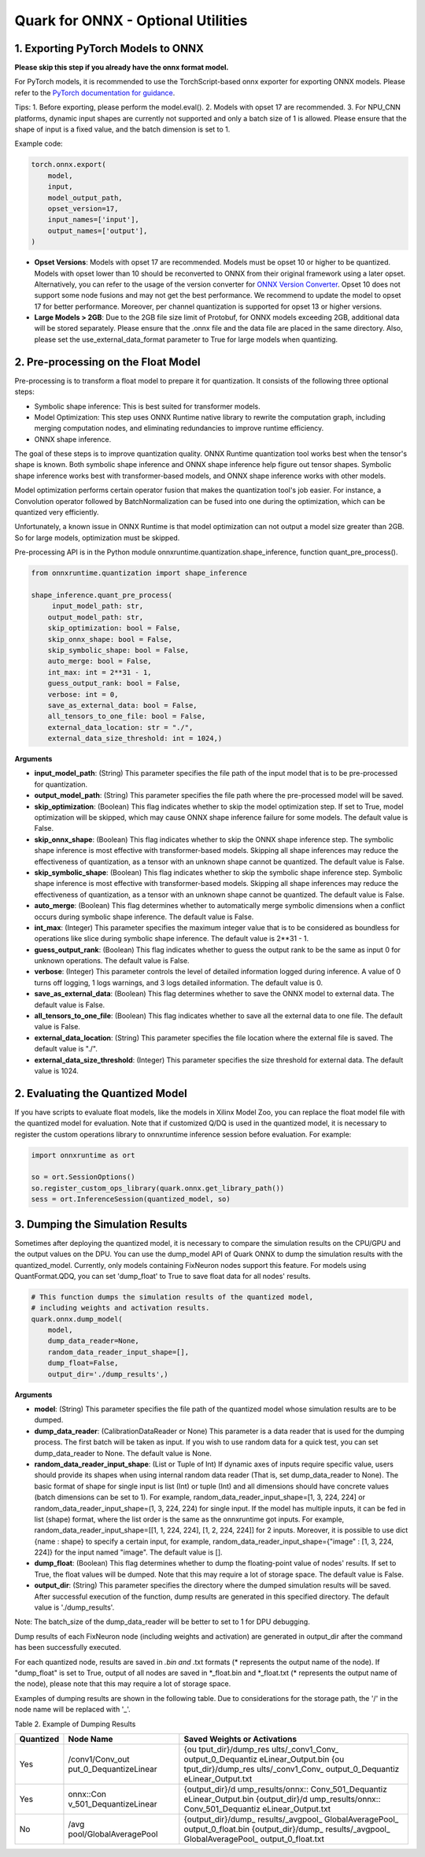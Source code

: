 Quark for ONNX - Optional Utilities
~~~~~~~~~~~~~~~~~~~~~~~~~~~~~~~~~~~

1. Exporting PyTorch Models to ONNX
^^^^^^^^^^^^^^^^^^^^^^^^^^^^^^^^^^^

**Please skip this step if you already have the onnx format model.**

For PyTorch models, it is recommended to use the TorchScript-based onnx
exporter for exporting ONNX models. Please refer to the `PyTorch
documentation for
guidance <https://pytorch.org/docs/stable/onnx_torchscript.html#torchscript-based-onnx-exporter>`__.

Tips: 1. Before exporting, please perform the model.eval(). 2. Models
with opset 17 are recommended. 3. For NPU_CNN platforms, dynamic input
shapes are currently not supported and only a batch size of 1 is
allowed. Please ensure that the shape of input is a fixed value, and the
batch dimension is set to 1.

Example code:

.. code:: python

   torch.onnx.export(
       model,
       input,
       model_output_path,
       opset_version=17,
       input_names=['input'],
       output_names=['output'],
   )

-  **Opset Versions**: Models with opset 17 are recommended. Models must
   be opset 10 or higher to be quantized. Models with opset lower than
   10 should be reconverted to ONNX from their original framework using
   a later opset. Alternatively, you can refer to the usage of the
   version converter for `ONNX Version
   Converter <https://github.com/onnx/onnx/blob/main/docs/VersionConverter.html>`__.
   Opset 10 does not support some node fusions and may not get the best
   performance. We recommend to update the model to opset 17 for better
   performance. Moreover, per channel quantization is supported for
   opset 13 or higher versions.

-  **Large Models > 2GB**: Due to the 2GB file size limit of Protobuf,
   for ONNX models exceeding 2GB, additional data will be stored
   separately. Please ensure that the .onnx file and the data file are
   placed in the same directory. Also, please set the
   use_external_data_format parameter to True for large models when
   quantizing.

2. Pre-processing on the Float Model
^^^^^^^^^^^^^^^^^^^^^^^^^^^^^^^^^^^^

Pre-processing is to transform a float model to prepare it for
quantization. It consists of the following three optional steps:

-  Symbolic shape inference: This is best suited for transformer models.
-  Model Optimization: This step uses ONNX Runtime native library to
   rewrite the computation graph, including merging computation nodes,
   and eliminating redundancies to improve runtime efficiency.
-  ONNX shape inference.

The goal of these steps is to improve quantization quality. ONNX Runtime
quantization tool works best when the tensor's shape is known. Both
symbolic shape inference and ONNX shape inference help figure out tensor
shapes. Symbolic shape inference works best with transformer-based
models, and ONNX shape inference works with other models.

Model optimization performs certain operator fusion that makes the
quantization tool's job easier. For instance, a Convolution operator
followed by BatchNormalization can be fused into one during the
optimization, which can be quantized very efficiently.

Unfortunately, a known issue in ONNX Runtime is that model optimization
can not output a model size greater than 2GB. So for large models,
optimization must be skipped.

Pre-processing API is in the Python module
onnxruntime.quantization.shape_inference, function quant_pre_process().

.. code:: python

   from onnxruntime.quantization import shape_inference

   shape_inference.quant_pre_process(
        input_model_path: str,
       output_model_path: str,
       skip_optimization: bool = False,
       skip_onnx_shape: bool = False,
       skip_symbolic_shape: bool = False,
       auto_merge: bool = False,
       int_max: int = 2**31 - 1,
       guess_output_rank: bool = False,
       verbose: int = 0,
       save_as_external_data: bool = False,
       all_tensors_to_one_file: bool = False,
       external_data_location: str = "./",
       external_data_size_threshold: int = 1024,)

**Arguments**

-  **input_model_path**: (String) This parameter specifies the file path
   of the input model that is to be pre-processed for quantization.
-  **output_model_path**: (String) This parameter specifies the file
   path where the pre-processed model will be saved.
-  **skip_optimization**: (Boolean) This flag indicates whether to skip
   the model optimization step. If set to True, model optimization will
   be skipped, which may cause ONNX shape inference failure for some
   models. The default value is False.
-  **skip_onnx_shape**: (Boolean) This flag indicates whether to skip
   the ONNX shape inference step. The symbolic shape inference is most
   effective with transformer-based models. Skipping all shape
   inferences may reduce the effectiveness of quantization, as a tensor
   with an unknown shape cannot be quantized. The default value is
   False.
-  **skip_symbolic_shape**: (Boolean) This flag indicates whether to
   skip the symbolic shape inference step. Symbolic shape inference is
   most effective with transformer-based models. Skipping all shape
   inferences may reduce the effectiveness of quantization, as a tensor
   with an unknown shape cannot be quantized. The default value is
   False.
-  **auto_merge**: (Boolean) This flag determines whether to
   automatically merge symbolic dimensions when a conflict occurs during
   symbolic shape inference. The default value is False.
-  **int_max**: (Integer) This parameter specifies the maximum integer
   value that is to be considered as boundless for operations like slice
   during symbolic shape inference. The default value is 2**31 - 1.
-  **guess_output_rank**: (Boolean) This flag indicates whether to guess
   the output rank to be the same as input 0 for unknown operations. The
   default value is False.
-  **verbose**: (Integer) This parameter controls the level of detailed
   information logged during inference. A value of 0 turns off logging,
   1 logs warnings, and 3 logs detailed information. The default value
   is 0.
-  **save_as_external_data**: (Boolean) This flag determines whether to
   save the ONNX model to external data. The default value is False.
-  **all_tensors_to_one_file**: (Boolean) This flag indicates whether to
   save all the external data to one file. The default value is False.
-  **external_data_location**: (String) This parameter specifies the
   file location where the external file is saved. The default value is
   "./".
-  **external_data_size_threshold**: (Integer) This parameter specifies
   the size threshold for external data. The default value is 1024.

2. Evaluating the Quantized Model
^^^^^^^^^^^^^^^^^^^^^^^^^^^^^^^^^

If you have scripts to evaluate float models, like the models in Xilinx
Model Zoo, you can replace the float model file with the quantized model
for evaluation. Note that if customized Q/DQ is used in the quantized
model, it is necessary to register the custom operations library to
onnxruntime inference session before evaluation. For example:

.. code:: python

   import onnxruntime as ort

   so = ort.SessionOptions()
   so.register_custom_ops_library(quark.onnx.get_library_path())
   sess = ort.InferenceSession(quantized_model, so)

3. Dumping the Simulation Results
^^^^^^^^^^^^^^^^^^^^^^^^^^^^^^^^^

Sometimes after deploying the quantized model, it is necessary to
compare the simulation results on the CPU/GPU and the output values on
the DPU. You can use the dump_model API of Quark ONNX to dump the
simulation results with the quantized_model. Currently, only models
containing FixNeuron nodes support this feature. For models using
QuantFormat.QDQ, you can set 'dump_float' to True to save float data for
all nodes' results.

.. code:: python

   # This function dumps the simulation results of the quantized model,
   # including weights and activation results.
   quark.onnx.dump_model(
       model,
       dump_data_reader=None,
       random_data_reader_input_shape=[],
       dump_float=False,
       output_dir='./dump_results',)

**Arguments**

-  **model**: (String) This parameter specifies the file path of the
   quantized model whose simulation results are to be dumped.
-  **dump_data_reader**: (CalibrationDataReader or None) This parameter
   is a data reader that is used for the dumping process. The first
   batch will be taken as input. If you wish to use random data for a
   quick test, you can set dump_data_reader to None. The default value
   is None.
-  **random_data_reader_input_shape**: (List or Tuple of Int) If dynamic
   axes of inputs require specific value, users should provide its
   shapes when using internal random data reader (That is, set
   dump_data_reader to None). The basic format of shape for single input
   is list (Int) or tuple (Int) and all dimensions should have concrete
   values (batch dimensions can be set to 1). For example,
   random_data_reader_input_shape=[1, 3, 224, 224] or
   random_data_reader_input_shape=(1, 3, 224, 224) for single input. If
   the model has multiple inputs, it can be fed in list (shape) format,
   where the list order is the same as the onnxruntime got inputs. For
   example, random_data_reader_input_shape=[[1, 1, 224, 224], [1, 2,
   224, 224]] for 2 inputs. Moreover, it is possible to use dict {name :
   shape} to specify a certain input, for example,
   random_data_reader_input_shape={"image" : [1, 3, 224, 224]} for the
   input named "image". The default value is [].
-  **dump_float**: (Boolean) This flag determines whether to dump the
   floating-point value of nodes' results. If set to True, the float
   values will be dumped. Note that this may require a lot of storage
   space. The default value is False.
-  **output_dir**: (String) This parameter specifies the directory where
   the dumped simulation results will be saved. After successful
   execution of the function, dump results are generated in this
   specified directory. The default value is './dump_results'.

Note: The batch_size of the dump_data_reader will be better to set to 1
for DPU debugging.

Dump results of each FixNeuron node (including weights and activation)
are generated in output_dir after the command has been successfully
executed.

For each quantized node, results are saved in *.bin and* .txt formats
(\* represents the output name of the node). If "dump_float" is set to
True, output of all nodes are saved in \*_float.bin and \*_float.txt (\*
represents the output name of the node), please note that this may
require a lot of storage space.

Examples of dumping results are shown in the following table. Due to
considerations for the storage path, the '/' in the node name will be
replaced with '\_'.

Table 2. Example of Dumping Results

+------------------------+------------------------+--------------------+
| Quantized              | Node Name              | Saved Weights or   |
|                        |                        | Activations        |
+========================+========================+====================+
| Yes                    | /conv1/Conv_out        | {ou                |
|                        | put_0_DequantizeLinear | tput_dir}/dump_res |
|                        |                        | ults/\_conv1_Conv_ |
|                        |                        | output_0_Dequantiz |
|                        |                        | eLinear_Output.bin |
|                        |                        | {ou                |
|                        |                        | tput_dir}/dump_res |
|                        |                        | ults/\_conv1_Conv_ |
|                        |                        | output_0_Dequantiz |
|                        |                        | eLinear_Output.txt |
+------------------------+------------------------+--------------------+
| Yes                    | onnx::Con              | {output_dir}/d     |
|                        | v_501_DequantizeLinear | ump_results/onnx:: |
|                        |                        | Conv_501_Dequantiz |
|                        |                        | eLinear_Output.bin |
|                        |                        | {output_dir}/d     |
|                        |                        | ump_results/onnx:: |
|                        |                        | Conv_501_Dequantiz |
|                        |                        | eLinear_Output.txt |
+------------------------+------------------------+--------------------+
| No                     | /avg                   | {output_dir}/dump_ |
|                        | pool/GlobalAveragePool | results/\_avgpool_ |
|                        |                        | GlobalAveragePool_ |
|                        |                        | output_0_float.bin |
|                        |                        | {output_dir}/dump_ |
|                        |                        | results/\_avgpool_ |
|                        |                        | GlobalAveragePool_ |
|                        |                        | output_0_float.txt |
+------------------------+------------------------+--------------------+

.. raw:: html

   <!--
   ## License
   Copyright (C) 2023, Advanced Micro Devices, Inc. All rights reserved. SPDX-License-Identifier: MIT
   -->
